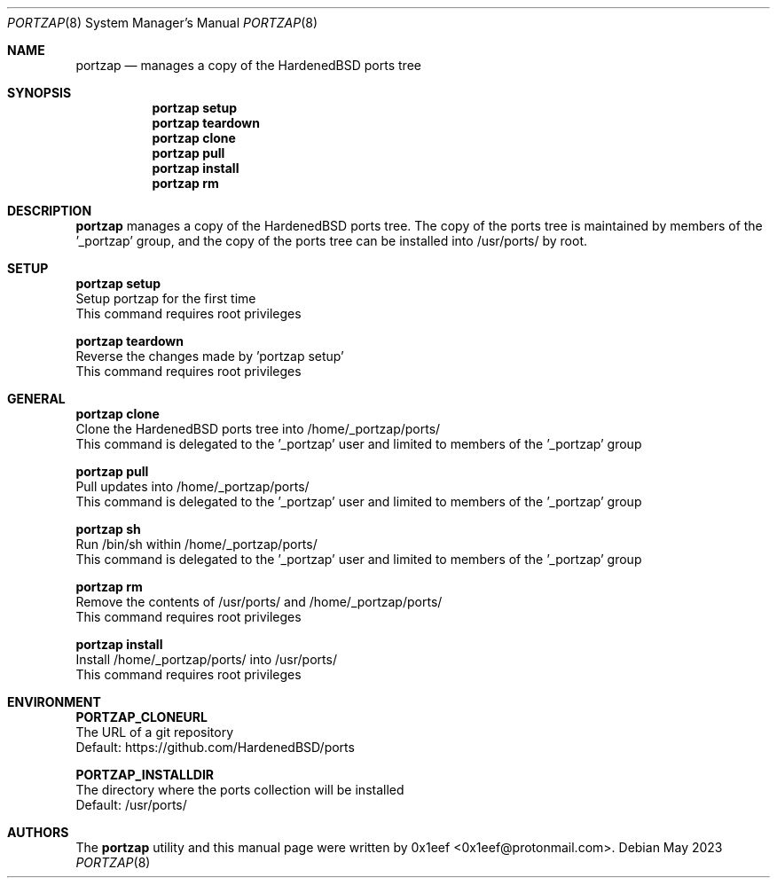 .Dd May 2023
.Dt PORTZAP 8
.Os
.Sh NAME
.Nm portzap
.Nd manages a copy of the HardenedBSD ports tree
.Sh SYNOPSIS
.Nm portzap setup
.Nm portzap teardown
.Nm portzap clone
.Nm portzap pull
.Nm portzap install
.Nm portzap rm
.Sh DESCRIPTION
.Nm portzap
manages a copy of the HardenedBSD ports tree.
The copy of the ports tree is maintained by members of
the '_portzap' group, and the copy of the ports tree
can be installed into /usr/ports/ by root.
.Sh SETUP
.sp
.sp
.Nm portzap setup
.br
Setup portzap for the first time
.br
This command requires root privileges
.Pp
.Nm portzap teardown
.br
Reverse the changes made by 'portzap setup'
.br
This command requires root privileges
.Pp
.Sh GENERAL
.sp
.sp
.Nm portzap clone
.br
Clone the HardenedBSD ports tree into /home/_portzap/ports/
.br
This command is delegated to the '_portzap' user and
limited to members of the '_portzap' group
.Pp
.Nm portzap pull
.br
Pull updates into /home/_portzap/ports/
.br
This command is delegated to the '_portzap' user and
limited to members of the '_portzap' group
.br
.Pp
.Nm portzap sh
.br
Run /bin/sh within /home/_portzap/ports/
.br
This command is delegated to the '_portzap' user and
limited to members of the '_portzap' group
.Pp
.Nm portzap rm
.br
Remove the contents of /usr/ports/ and /home/_portzap/ports/
.br
This command requires root privileges
.Pp
.Nm portzap install
.br
Install /home/_portzap/ports/ into /usr/ports/
.br
This command requires root privileges
.br
.Sh ENVIRONMENT
.sp
.sp
.Nm PORTZAP_CLONEURL
.br
The URL of a git repository
.br
Default: https://github.com/HardenedBSD/ports
.sp
.Nm PORTZAP_INSTALLDIR
.br
The directory where the ports collection will be installed
.br
Default: /usr/ports/
.sp
.Sh AUTHORS
The
.Nm portzap
utility and this manual page were written by
0x1eef <0x1eef@protonmail.com>.
